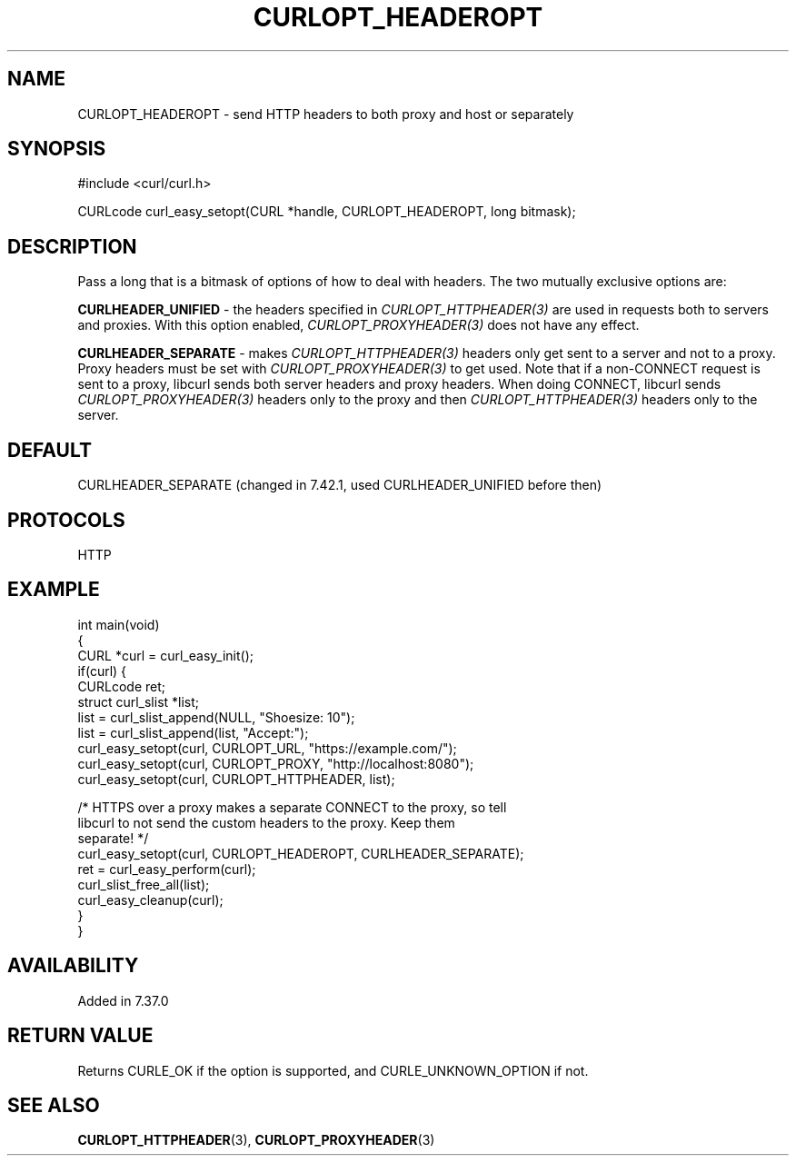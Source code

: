 .\" generated by cd2nroff 0.1 from CURLOPT_HEADEROPT.md
.TH CURLOPT_HEADEROPT 3 "March 20 2024" libcurl
.SH NAME
CURLOPT_HEADEROPT \- send HTTP headers to both proxy and host or separately
.SH SYNOPSIS
.nf
#include <curl/curl.h>

CURLcode curl_easy_setopt(CURL *handle, CURLOPT_HEADEROPT, long bitmask);
.fi
.SH DESCRIPTION
Pass a long that is a bitmask of options of how to deal with headers. The two
mutually exclusive options are:

\fBCURLHEADER_UNIFIED\fP \- the headers specified in
\fICURLOPT_HTTPHEADER(3)\fP are used in requests both to servers and
proxies. With this option enabled, \fICURLOPT_PROXYHEADER(3)\fP does not have
any effect.

\fBCURLHEADER_SEPARATE\fP \- makes \fICURLOPT_HTTPHEADER(3)\fP headers only get
sent to a server and not to a proxy. Proxy headers must be set with
\fICURLOPT_PROXYHEADER(3)\fP to get used. Note that if a non\-CONNECT request
is sent to a proxy, libcurl sends both server headers and proxy headers. When
doing CONNECT, libcurl sends \fICURLOPT_PROXYHEADER(3)\fP headers only to the
proxy and then \fICURLOPT_HTTPHEADER(3)\fP headers only to the server.
.SH DEFAULT
CURLHEADER_SEPARATE (changed in 7.42.1, used CURLHEADER_UNIFIED before then)
.SH PROTOCOLS
HTTP
.SH EXAMPLE
.nf
int main(void)
{
  CURL *curl = curl_easy_init();
  if(curl) {
    CURLcode ret;
    struct curl_slist *list;
    list = curl_slist_append(NULL, "Shoesize: 10");
    list = curl_slist_append(list, "Accept:");
    curl_easy_setopt(curl, CURLOPT_URL, "https://example.com/");
    curl_easy_setopt(curl, CURLOPT_PROXY, "http://localhost:8080");
    curl_easy_setopt(curl, CURLOPT_HTTPHEADER, list);

    /* HTTPS over a proxy makes a separate CONNECT to the proxy, so tell
       libcurl to not send the custom headers to the proxy. Keep them
       separate! */
    curl_easy_setopt(curl, CURLOPT_HEADEROPT, CURLHEADER_SEPARATE);
    ret = curl_easy_perform(curl);
    curl_slist_free_all(list);
    curl_easy_cleanup(curl);
  }
}
.fi
.SH AVAILABILITY
Added in 7.37.0
.SH RETURN VALUE
Returns CURLE_OK if the option is supported, and CURLE_UNKNOWN_OPTION if not.
.SH SEE ALSO
.BR CURLOPT_HTTPHEADER (3),
.BR CURLOPT_PROXYHEADER (3)
